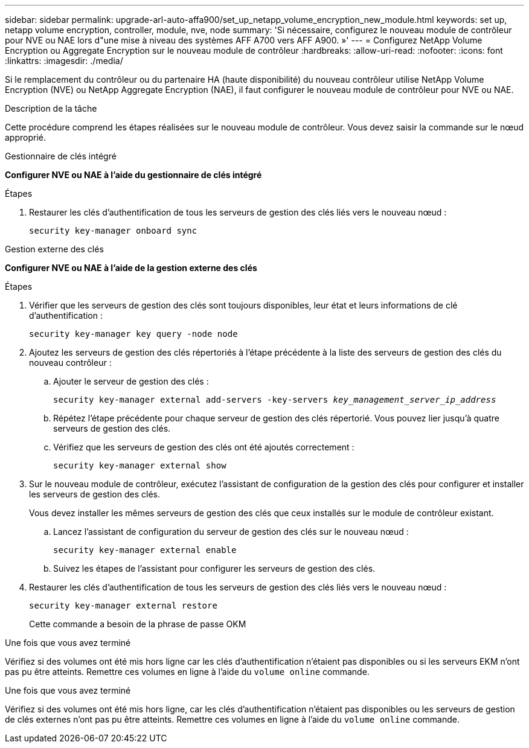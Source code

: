 ---
sidebar: sidebar 
permalink: upgrade-arl-auto-affa900/set_up_netapp_volume_encryption_new_module.html 
keywords: set up, netapp volume encryption, controller, module, nve, node 
summary: 'Si nécessaire, configurez le nouveau module de contrôleur pour NVE ou NAE lors d"une mise à niveau des systèmes AFF A700 vers AFF A900. »' 
---
= Configurez NetApp Volume Encryption ou Aggregate Encryption sur le nouveau module de contrôleur
:hardbreaks:
:allow-uri-read: 
:nofooter: 
:icons: font
:linkattrs: 
:imagesdir: ./media/


[role="lead"]
Si le remplacement du contrôleur ou du partenaire HA (haute disponibilité) du nouveau contrôleur utilise NetApp Volume Encryption (NVE) ou NetApp Aggregate Encryption (NAE), il faut configurer le nouveau module de contrôleur pour NVE ou NAE.

.Description de la tâche
Cette procédure comprend les étapes réalisées sur le nouveau module de contrôleur. Vous devez saisir la commande sur le nœud approprié.

[role="tabbed-block"]
====
.Gestionnaire de clés intégré
--
*Configurer NVE ou NAE à l'aide du gestionnaire de clés intégré*

.Étapes
. Restaurer les clés d'authentification de tous les serveurs de gestion des clés liés vers le nouveau nœud :
+
`security key-manager onboard sync`



--
.Gestion externe des clés
--
*Configurer NVE ou NAE à l'aide de la gestion externe des clés*

.Étapes
. Vérifier que les serveurs de gestion des clés sont toujours disponibles, leur état et leurs informations de clé d'authentification :
+
`security key-manager key query -node node`

. Ajoutez les serveurs de gestion des clés répertoriés à l'étape précédente à la liste des serveurs de gestion des clés du nouveau contrôleur :
+
.. Ajouter le serveur de gestion des clés :
+
`security key-manager external add-servers -key-servers _key_management_server_ip_address_`

.. Répétez l'étape précédente pour chaque serveur de gestion des clés répertorié. Vous pouvez lier jusqu'à quatre serveurs de gestion des clés.
.. Vérifiez que les serveurs de gestion des clés ont été ajoutés correctement :
+
`security key-manager external show`



. Sur le nouveau module de contrôleur, exécutez l'assistant de configuration de la gestion des clés pour configurer et installer les serveurs de gestion des clés.
+
Vous devez installer les mêmes serveurs de gestion des clés que ceux installés sur le module de contrôleur existant.

+
.. Lancez l'assistant de configuration du serveur de gestion des clés sur le nouveau nœud :
+
`security key-manager external enable`

.. Suivez les étapes de l'assistant pour configurer les serveurs de gestion des clés.


. Restaurer les clés d'authentification de tous les serveurs de gestion des clés liés vers le nouveau nœud :
+
`security key-manager external restore`

+
Cette commande a besoin de la phrase de passe OKM



--
====
.Une fois que vous avez terminé
Vérifiez si des volumes ont été mis hors ligne car les clés d'authentification n'étaient pas disponibles ou si les serveurs EKM n'ont pas pu être atteints. Remettre ces volumes en ligne à l'aide du `volume online` commande.

.Une fois que vous avez terminé
Vérifiez si des volumes ont été mis hors ligne, car les clés d'authentification n'étaient pas disponibles ou les serveurs de gestion de clés externes n'ont pas pu être atteints. Remettre ces volumes en ligne à l'aide du `volume online` commande.
